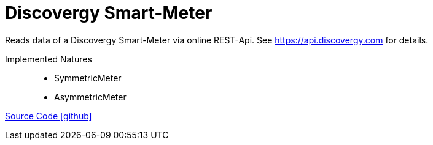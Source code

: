 = Discovergy Smart-Meter

Reads data of a Discovergy Smart-Meter via online REST-Api. See https://api.discovergy.com for details.

Implemented Natures::
- SymmetricMeter
- AsymmetricMeter

https://github.com/OpenEMS/openems/tree/develop/io.openems.edge.meter.discovergy[Source Code icon:github[]]